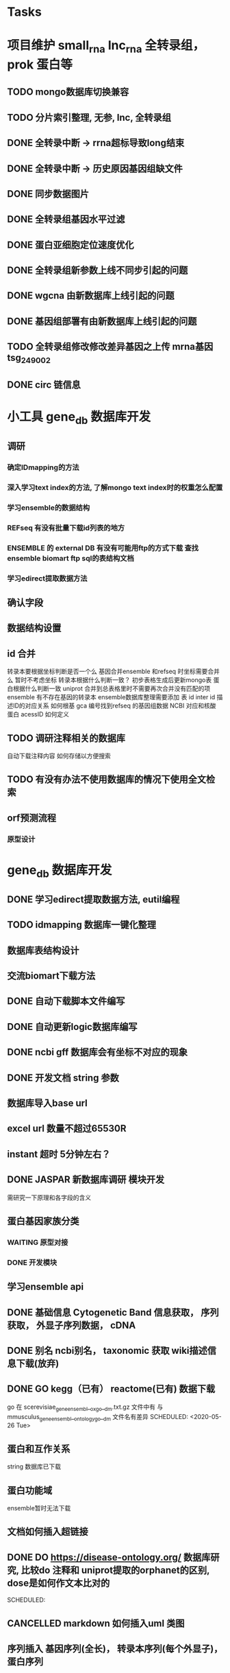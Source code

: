 #+TAGS: { @Office(o) @Home(h) @Call(c) @Way(w) @Lunchtime(l) @GYM(g) @Other(x)}
#+TAGS:
* Tasks
* 项目维护 small_rna lnc_rna 全转录组， prok 蛋白等
** TODO mongo数据库切换兼容
** TODO 分片索引整理, 无参, lnc, 全转录组
** DONE 全转录中断 -> rrna超标导致long结束
   CLOSED: [2021-01-05 Tue 08:54]
   :LOGBOOK:  
   - State "DONE"       from "NEXT"       [2021-01-05 Tue 08:54]
   :END:      
** DONE 全转录中断 -> 历史原因基因组缺文件
   CLOSED: [2021-01-05 Tue 09:34] SCHEDULED: <2021-01-05 Tue>
   :LOGBOOK:  
   - State "DONE"       from "NEXT"       [2021-01-05 Tue 09:34]
   :END:      
** DONE 同步数据图片
   CLOSED: [2021-01-05 Tue 09:34]
   :LOGBOOK:  
   - State "DONE"       from "NEXT"       [2021-01-05 Tue 09:34]
   :END:      
** DONE 全转录组基因水平过滤
   CLOSED: [2021-01-07 Thu 13:54] SCHEDULED: <2021-01-07 Thu>
   :LOGBOOK:  
   - State "DONE"       from "NEXT"       [2021-01-07 Thu 13:54]
   :END:      
** DONE 蛋白亚细胞定位速度优化
   CLOSED: [2021-01-18 Mon 09:11] SCHEDULED: <2021-01-07 Thu>
   :LOGBOOK:  
   - State "DONE"       from "NEXT"       [2021-01-18 Mon 09:11]
   :END:      
** DONE 全转录组新参数上线不同步引起的问题
   CLOSED: [2021-01-08 Fri 15:58] SCHEDULED: <2021-01-07 Thu>
   :LOGBOOK:  
   - State "DONE"       from "NEXT"       [2021-01-08 Fri 15:58]
   :END:      
** DONE wgcna 由新数据库上线引起的问题
   CLOSED: [2021-01-08 Fri 15:58] SCHEDULED: <2021-01-07 Thu>
   :LOGBOOK:  
   - State "DONE"       from "NEXT"       [2021-01-08 Fri 15:58]
   :END:      
** DONE 基因组部署有由新数据库上线引起的问题
   CLOSED: [2021-01-08 Fri 15:58] SCHEDULED: <2021-01-07 Thu>
   :LOGBOOK:  
   - State "DONE"       from "NEXT"       [2021-01-08 Fri 15:58]
   :END:      
** TODO 全转录组修改修改差异基因之上传 mrna基因 tsg_249002
   SCHEDULED: <2021-01-11 Mon>
** DONE circ 链信息
   CLOSED: [2021-01-12 Tue 16:23] SCHEDULED: <2021-01-17 Sun>
   :LOGBOOK:  
   - State "DONE"       from "NEXT"       [2021-01-12 Tue 16:23]
   :END:      
* 小工具 gene_db 数据库开发
** 调研
*** 确定IDmapping的方法
*** 深入学习text index的方法, 了解mongo text index时的权重怎么配置
*** 学习ensemble的数据结构
*** REFseq 有没有批量下载id列表的地方
*** ENSEMBLE 的 external DB 有没有可能用ftp的方式下载 查找ensemble biomart ftp sql的表结构文档
*** 学习edirect提取数据方法

** 确认字段
** 数据结构设置
** id 合并
   转录本要根据坐标判断是否一个么
   基因合并ensemble 和refseq 时坐标需要合并么
    暂时不考虑坐标
   转录本根据什么判断一致？
   初步表格生成后更新mongo表
   蛋白根据什么判断一致
   uniprot 合并到总表格里时不需要再次合并没有匹配的项
   ensemble 有不存在基因的转录本
   ensemble数据库整理需要添加 表 id inter id  描述ID的对应关系
   如何根基 gca 编号找到refseq 的基因组数据
   NCBI 对应和核酸 蛋白 acessID  如何定义
** TODO 调研注释相关的数据库
   自动下载注释内容
   如何存储以方便搜索
** TODO 有没有办法不使用数据库的情况下使用全文检索

** orf预测流程
*** 原型设计
* gene_db 数据库开发
** DONE 学习edirect提取数据方法, eutil编程
   CLOSED: [2020-05-15 Fri 14:53] SCHEDULED: <2020-05-14 Thu>
   :LOGBOOK:  
   - State "DONE"       from "NEXT"       [2020-05-15 Fri 14:53]
   :END:      
** TODO idmapping 数据库一键化整理

** 数据库表结构设计

** 交流biomart下载方法
** DONE 自动下载脚本文件编写
   CLOSED: [2020-04-23 Thu 14:07] SCHEDULED: <2020-04-08 Wed>
   :LOGBOOK:  
   - State "DONE"       from "NEXT"       [2020-04-23 Thu 14:07]
   :END:      
** DONE 自动更新logic数据库编写
   CLOSED: [2020-04-22 Wed 08:31] SCHEDULED: <2020-04-08 Wed>
   :LOGBOOK:  
   - State "DONE"       from "NEXT"       [2020-04-22 Wed 08:31]
   :END:      
** DONE ncbi gff 数据库会有坐标不对应的现象
   CLOSED: [2020-04-22 Wed 08:31]
   :LOGBOOK:  
   - State "DONE"       from "NEXT"       [2020-04-22 Wed 08:31]
   :END:      
** DONE 开发文档 string 参数
   CLOSED: [2020-04-22 Wed 08:32]
   :LOGBOOK:  
   - State "DONE"       from "NEXT"       [2020-04-22 Wed 08:32]
   :END:      
** 数据库导入base url
** excel url 数量不超过65530R
** instant 超时 5分钟左右？

** DONE JASPAR 新数据库调研 模块开发
   CLOSED: [2020-05-25 Mon 18:20] SCHEDULED: <2020-05-14 Thu>
   :LOGBOOK:  
   - State "DONE"       from "NEXT"       [2020-05-25 Mon 18:20]
   :END:      
   需研究一下原理和各字段的含义

** 蛋白基因家族分类
*** WAITING 原型对接
*** DONE 开发模块
    CLOSED: [2020-05-13 Wed 14:26] SCHEDULED: <2020-05-09 Sat>
    :LOGBOOK:  
    - State "DONE"       from "NEXT"       [2020-05-13 Wed 14:26]
    :END:      
** 学习ensemble api
** DONE 基础信息 Cytogenetic Band 信息获取， 序列获取， 外显子序列数据， cDNA
   CLOSED: [2020-05-26 Tue 18:35] DEADLINE: <2020-05-26 Tue>
   :LOGBOOK:  
   - State "DONE"       from "NEXT"       [2020-05-26 Tue 18:35]
   :END:      
** DONE 别名 ncbi别名， taxonomic 获取 wiki描述信息下载(放弃)
   CLOSED: [2020-05-29 Fri 12:34] SCHEDULED: <2020-05-26 Tue>
   :LOGBOOK:  
   - State "DONE"       from "NEXT"       [2020-05-29 Fri 12:34]
   :END:      
** DONE GO kegg（已有） reactome(已有) 数据下载
   CLOSED: [2020-06-01 Mon 08:43]
   :LOGBOOK:  
   - State "DONE"       from "NEXT"       [2020-06-01 Mon 08:43]
   :END:      
   go 在 scerevisiae_gene_ensembl__ox_go__dm.txt.gz  文件中有 与mmusculus_gene_ensembl__ontology_go__dm 文件名有差异
   SCHEDULED: <2020-05-26 Tue>
** 蛋白和互作关系
   string 数据库已下载
   
** 蛋白功能域
   ensemble暂时无法下载

** 文档如何插入超链接

** DONE DO https://disease-ontology.org/ 数据库研究, 比较do 注释和 uniprot提取的orphanet的区别, dose是如何作文本比对的
   CLOSED: [2020-06-22 Mon 09:50]
   :LOGBOOK:  
   - State "DONE"       from "NEXT"       [2020-06-22 Mon 09:50]
   :END:      
   SCHEDULED: 
** CANCELLED markdown  如何插入uml 类图
   CLOSED: [2020-06-23 Tue 08:17] SCHEDULED: <2020-05-29 Fri>
   :LOGBOOK:  
   - State "NEXT"       from "DONE"       [2020-06-23 Tue 08:17]
   - State "DONE"       from "PROJECT"    [2020-06-23 Tue 08:17]
   - State "PROJECT"    from "DONE"       [2020-06-23 Tue 08:17]
   - State "DONE"       from "PROJECT"    [2020-06-23 Tue 08:17]
   - State "PROJECT"    from "DONE"       [2020-06-23 Tue 08:17]
   - State "DONE"       from "NEXT"       [2020-06-23 Tue 08:17]
   :END:      
** 序列插入 基因序列(全长)， 转录本序列(每个外显子)， 蛋白序列
** GO 详细信息下载， 暂不插入
** Reactome 描述文件下载
** 疾病与药物信息研究
** NEXT 基因组数据库文档编写
** DONE reactome动态图生成研究
   CLOSED: [2020-06-22 Mon 09:50] SCHEDULED: <2020-06-08 Mon>
   :LOGBOOK:  
   - State "DONE"       from "NEXT"       [2020-06-22 Mon 09:50]
   :END:      
** reactome mysql 物种id怎么和名称对应， 外部数据库怎么和名称对应
** 疾病相关数据库调研
** CANCELLED EUTIl编程, 写相关的python  package 控制搜索时间
   CLOSED: [2020-09-14 Mon 15:09] SCHEDULED: <2020-06-22 Mon>
   :LOGBOOK:  
   - State "NEXT"       from "DONE"       [2020-09-14 Mon 15:09]
   - State "DONE"       from "NEXT"       [2020-09-14 Mon 15:09]
   :END:      
** NEXT plant reactome 研究

*** TODO elink -related  是依据什么标准判断的？
*** FILT 搜索条件具体有哪些关键项
** 数据库开发
*** 

* 生成静态图片
** DONE wkhtml测试与研究
   CLOSED: [2020-12-31 Thu 09:34]
   :LOGBOOK:  
   - State "DONE"       from "NEXT"       [2020-12-31 Thu 09:34]
   :END:      
** html javascript 学习
** ./phantomjs phantomjs-2.5.0-beta 缺少文件

./phantomjs: /mnt/ilustre/users/sanger-dev/app/install_packages/libjpeg-turbo/usr/lib64/libjpeg.so.8: version `LIBJPEG_8.0' not found (required by ./phantomjs)
./phantomjs: /mnt/ilustre/users/sanger-dev/app/library/lib/libssl.so.1.0.0: no version information available (required by ./phantomjs)
./phantomjs: /mnt/ilustre/users/sanger-dev/app/library/lib/libssl.so.1.0.0: no version information available (required by ./phantomjs)
./phantomjs: /mnt/ilustre/users/sanger-dev/app/library/lib/libcrypto.so.1.0.0: no version information available (required by ./phantomjs)
./phantomjs: /mnt/ilustre/users/sanger-dev/app/library/lib/libcrypto.so.1.0.0: no version information available (required by ./phantomjs)
./phantomjs: /lib64/libc.so.6: version `GLIBC_2.15' not found (required by ./phantomjs)
./phantomjs: /lib64/libc.so.6: version `GLIBC_2.14' not found (required by ./phantomjs)
./phantomjs: /lib64/libc.so.6: version `GLIBC_2.14' not found (required by /mnt/ilustre/users/sanger-dev/app/install_packages/libjpeg-turbo/usr/lib64/libicui18n.so.55)
./phantomjs: /lib64/libc.so.6: version `GLIBC_2.14' not found (required by /mnt/ilustre/users/sanger-dev/app/install_packages/libjpeg-turbo/usr/lib64/libicuuc.so.55)
** wkhtml 找本地素材
** d3 画图提示错误
** 图片中标题不对
** iconfont.ttf iconfont.woff iconfont.svg 用的是哪些文件
** DONE 有参v2图片生成, 先根据结果文件生成
   CLOSED: [2021-01-05 Tue 14:47] SCHEDULED: <2020-12-02 Wed>
   :LOGBOOK:  
   - State "DONE"       from "NEXT"       [2021-01-05 Tue 14:47]
   :END:      
** DONE 有参v2询问前端有无图片json文件
   CLOSED: [2020-12-02 Wed 14:33] SCHEDULED: <2020-12-01 Tue>
   :LOGBOOK:  
   - State "DONE"       from "NEXT"       [2020-12-02 Wed 14:33]
   :END:      
** DONE json 修改，固定其中的格式化字段
   CLOSED: [2021-01-05 Tue 14:48] SCHEDULED: <2020-12-02 Wed>
   :LOGBOOK:  
   - State "DONE"       from "NEXT"       [2021-01-05 Tue 14:48]
   :END:      
** DONE 添加生成图片package， tool
   CLOSED: [2021-01-18 Mon 09:11] SCHEDULED: <2020-12-03 Thu>
   :LOGBOOK:  
   - State "DONE"       from "NEXT"       [2021-01-18 Mon 09:11]
   :END:      
** 质控，比对， 注释统计， 表达量定量，差异， 基因集， 高级分析
** 代码变量优化
** 生成json改为js
** tool 生成图片
** html 图片生成  venn 图出现在一个角落的情况
   SCHEDULED: <2020-12-16 Wed>
** DONE 部分表格数量不一样， 注释venn 柱状
   CLOSED: [2021-01-05 Tue 14:53] SCHEDULED: <2020-12-14 Mon>
   :LOGBOOK:  
   - State "DONE"       from "NEXT"       [2021-01-05 Tue 14:53]
   :END:      
** DONE VENN 改柱状图， 差异分析用highchart
   CLOSED: [2020-12-31 Thu 09:34]
   :LOGBOOK:  
   - State "DONE"       from "NEXT"       [2020-12-31 Thu 09:34]
   :END:      
** DONE 长度分布， 蛋白互作几个旧版图片生成
   CLOSED: [2021-01-19 Tue 08:24] SCHEDULED: <2021-01-18 Mon>
   :LOGBOOK:  
   - State "DONE"       from "NEXT"       [2021-01-19 Tue 08:24]
   :END:      
** DONE 添加chart tools
   CLOSED: [2021-01-11 Mon 08:25] SCHEDULED: <2021-01-06 Wed>
   :LOGBOOK:  
   - State "DONE"       from "NEXT"       [2021-01-11 Mon 08:25]
   :END:      
** DONE 工作流插入图片 sg_249157
   CLOSED: [2021-01-19 Tue 08:24] SCHEDULED: <2021-01-11 Mon>
   :LOGBOOK:  
   - State "DONE"       from "NEXT"       [2021-01-19 Tue 08:24]
   :END:      
** TODO 医学转录组工作流
   SCHEDULED: <2021-01-18 Mon>
** DONE 质控图片一半
   CLOSED: [2021-01-19 Tue 08:24] SCHEDULED: <2021-01-18 Mon>
   :LOGBOOK:  
   - State "DONE"       from "NEXT"       [2021-01-19 Tue 08:24]
   :END:      
** TODO 描述问题
   SCHEDULED: <2021-01-18 Mon>
** DONE wgcna tree 修改格式和目前不一致导致高度不一
   CLOSED: [2021-01-05 Tue 14:48] SCHEDULED: <2021-01-05 Tue>
   :LOGBOOK:  
   - State "DONE"       from "NEXT"       [2021-01-05 Tue 14:48]
   :END:      
** 工作流不完整， 结果目录整理, snp splice图片
** 交互图片测试， 结果整理
** 柱状图和upset图动态设置图形的最高点
** density 文件过大是由什么原因造成的？
* 原核项目优化
** DONE 表达量定量结果确认
   CLOSED: [2020-12-29 Tue 08:29] SCHEDULED: <2020-12-01 Tue>
   :LOGBOOK:  
   - State "DONE"       from "NEXT"       [2020-12-29 Tue 08:29]
   :END:      
** DONE go注释修改
   CLOSED: [2020-12-09 Wed 08:19] SCHEDULED: <2020-12-03 Thu>
   :LOGBOOK:  
   - State "DONE"       from "NEXT"       [2020-12-09 Wed 08:19]
   :END:      
** DONE 测试kegg上下调情况
   CLOSED: [2020-12-02 Wed 14:34] SCHEDULED: <2020-12-02 Wed>
   :LOGBOOK:  
   - State "DONE"       from "NEXT"       [2020-12-02 Wed 14:34]
   :END:      
** DONE 比对过滤流程修改 确认 使用本物种核糖体评估是否需要过滤
   CLOSED: [2020-12-22 Tue 08:39] SCHEDULED: <2020-12-07 Mon>
   :LOGBOOK:  
   - State "DONE"       from "NEXT"       [2020-12-22 Tue 08:39]
   :END:      
** DONE 测试修改结果，测试项目，导表，开发文档
   CLOSED: [2020-12-29 Tue 08:29] SCHEDULED: <2020-12-17 Thu>
   :LOGBOOK:  
   - State "DONE"       from "NEXT"       [2020-12-29 Tue 08:29]
   :END:      
** NEXT 对接
   SCHEDULED: <2021-01-29 Fri>
* 医学转录组开发
** DONE reactome相关模块开发
   CLOSED: [2021-01-05 Tue 15:05]
   :LOGBOOK:  
   - State "DONE"       from "NEXT"       [2021-01-05 Tue 15:05]
   :END:      
** 注释模块逻辑修改
** 基因组部署，注释
*** DONE 注释module复制，基因组旧版注释流程
    CLOSED: [2020-08-11 Tue 08:26]
    :LOGBOOK:  
    - State "DONE"       from "NEXT"       [2020-08-11 Tue 08:26]
    :END:      
*** TODO NR diamond 比对Animal, mysql获取描述
*** TODO GO 通过PIR ID mapping获取注释, refseq, ensemble, uniprot, swissprot
*** TODO Pfam 提取
*** TODO eggnog 提取
*** TODO kegg 注释信息提取, 根据序列， 比对结果获取转录本的注释关系
*** TODO reactome 提取
*** TODO DO 提取
*** TODO DisGeNET 提取

*** DONE nr 注释描述信息提取所有人的id
    CLOSED: [2020-08-24 Mon 18:31] SCHEDULED: <2020-08-24 Mon>
    :LOGBOOK:  
    - State "DONE"       from "NEXT"       [2020-08-24 Mon 18:31]
    :END:      
*** DONE 提取id添加xml文件
    CLOSED: [2020-09-14 Mon 15:09] SCHEDULED: <2020-09-01 Tue>
    :LOGBOOK:  
    - State "DONE"       from "NEXT"       [2020-09-14 Mon 15:09]
    :END:      
*** DONE GO 官网与 ensemble GO
    CLOSED: [2020-09-14 Mon 15:10] SCHEDULED: <2020-09-02 Wed>
    :LOGBOOK:  
    - State "DONE"       from "NEXT"       [2020-09-14 Mon 15:10]
    :END:      

** 工作流基因组注释
*** TODO 注释module复制，有参旧版注释流程
** CANCELLED 已知基因，新基因注释合并流程 stat 表合并错误， swissprot do reactome disgenet 不对
   CLOSED: [2020-09-23 Wed 16:44] SCHEDULED: <2020-08-24 Mon>
** DONE 基因组注释 idmapping
   CLOSED: [2020-08-31 Mon 08:23] SCHEDULED: <2020-08-27 Thu>
   :LOGBOOK:  
   - State "DONE"       from "NEXT"       [2020-08-31 Mon 08:23]
   :END:      
** DONE do 注释package,workflow,tools, mongo, 文档
   CLOSED: [2020-09-14 Mon 15:12] SCHEDULED: <2020-09-01 Tue>
   :LOGBOOK:  
   - State "DONE"       from "NEXT"       [2020-09-14 Mon 15:12]
   :END:      
** DONE do 富集package,workflow,tools, mongo, 文档
   CLOSED: [2020-09-14 Mon 15:12] SCHEDULED: <2020-09-02 Wed>
   :LOGBOOK:  
   - State "DONE"       from "NEXT"       [2020-09-14 Mon 15:12]
   :END:      
** DONE reactome 注释package,workflow,tools, mongo, 文档
   CLOSED: [2020-09-11 Fri 08:30] SCHEDULED: <2020-09-03 Thu>
   :LOGBOOK:  
   - State "DONE"       from "NEXT"       [2020-09-11 Fri 08:30]
   :END:      
** DONE reactome 富集package,workflow,tools, mongo, 文档
   CLOSED: [2020-09-11 Fri 08:30] SCHEDULED: <2020-08-31 Mon>
   :LOGBOOK:  
   - State "DONE"       from "NEXT"       [2020-09-11 Fri 08:30]
   :END:      
** DONE 添加blast结果注释
   CLOSED: [2020-09-11 Fri 08:30] SCHEDULED: <2020-08-28 Fri>
   :LOGBOOK:  
   - State "DONE"       from "NEXT"       [2020-09-11 Fri 08:30]
   :END:      
** DONE SWISSprot 改为uniprot cog分类数据库修改
   CLOSED: [2020-09-22 Tue 09:36] SCHEDULED: <2020-09-11 Fri>
   :LOGBOOK:  
   - State "DONE"       from "NEXT"       [2020-09-22 Tue 09:36]
   :END:      
** DONE medical 字段修改 gene -> seqs seq_list numbers -> num pvalue padjust
   CLOSED: [2020-09-18 Fri 08:28] SCHEDULED: <2020-09-11 Fri>
   :LOGBOOK:  
   - State "DONE"       from "NEXT"       [2020-09-18 Fri 08:28]
   :END:      
** DONE DO 导表 去掉 #  添加分类
   CLOSED: [2020-09-09 Wed 08:17] SCHEDULED: <2020-09-09 Wed>
   :LOGBOOK:  
   - State "DONE"       from "NEXT"       [2020-09-09 Wed 08:17]
   :END:      
** DONE 注释详情表导入 disgenet 相关字段
   CLOSED: [2020-09-15 Tue 14:13] SCHEDULED: <2020-09-11 Fri>
   :LOGBOOK:  
   - State "DONE"       from "NEXT"       [2020-09-15 Tue 14:13]
   :END:      
** DONE enrich factor log_p 字段添加
   CLOSED: [2020-09-14 Mon 15:10] SCHEDULED: <2020-09-09 Wed>
   :LOGBOOK:  
   - State "DONE"       from "NEXT"       [2020-09-14 Mon 15:10]
   :END:      
** DONE kegg改为单物种的图片
   CLOSED: [2021-01-05 Tue 15:09] SCHEDULED: <2020-12-07 Mon>
   :LOGBOOK:  
   - State "DONE"       from "NEXT"       [2021-01-05 Tue 15:09]
   :END:      
** DONE 基因组部署增加医学版本注释
   CLOSED: [2020-12-02 Wed 14:34] SCHEDULED: <2020-09-23 Wed>
   :LOGBOOK:  
   - State "DONE"       from "NEXT"       [2020-12-02 Wed 14:34]
   :END:      
** REACTOME 研究如何添加总的途径
** NEXT DO REACTOME 添加GSEA筛选项, 相关表结构
** DONE 医学版基因组部署流程
   CLOSED: [2021-01-05 Tue 14:51] SCHEDULED: <2020-12-09 Wed>
   :LOGBOOK:  
   - State "DONE"       from "NEXT"       [2021-01-05 Tue 14:51]
   :END:      
   修改已知kegg 由ncbi enterzid获取
   测试大鼠流程
** CANCELLED 注释合并取并集
   CLOSED: [2021-01-05 Tue 15:09] SCHEDULED: <2020-09-25 Fri>
** DONE 注释导表测试
   CLOSED: [2020-09-22 Tue 16:54] SCHEDULED: <2020-09-22 Tue>
   :LOGBOOK:  
   - State "DONE"       from "NEXT"       [2020-09-22 Tue 16:54]
   :END:      
** DONE reactome修改，父节点通路， changed svg 其它物种修改
   CLOSED: [2020-10-26 Mon 09:29] SCHEDULED: <2020-09-30 Wed>
   :LOGBOOK:  
   - State "DONE"       from "NEXT"       [2020-10-26 Mon 09:29]
   :END:      
** CANCELLED reactome 颜色错误修改
   CLOSED: [2021-01-05 Tue 15:08] SCHEDULED: <2020-12-16 Wed>
   :LOGBOOK:  
   - State "NEXT"       from "DONE"       [2021-01-05 Tue 15:08]
   - State "DONE"       from "PROJECT"    [2021-01-05 Tue 15:08]
   - State "PROJECT"    from "DONE"       [2021-01-05 Tue 15:08]
   - State "DONE"       from "PROJECT"    [2021-01-05 Tue 15:08]
   - State "PROJECT"    from "DONE"       [2021-01-05 Tue 15:08]
   - State "DONE"       from "NEXT"       [2021-01-05 Tue 15:08]
   - State "NEXT"       from "DONE"       [2021-01-05 Tue 15:08]
   - State "DONE"       from "PROJECT"    [2021-01-05 Tue 15:08]
   - State "PROJECT"    from "DONE"       [2021-01-05 Tue 15:08]
   - State "DONE"       from "PROJECT"    [2021-01-05 Tue 15:08]
   - State "PROJECT"    from "DONE"       [2021-01-05 Tue 15:08]
   - State "DONE"       from "PROJECT"    [2021-01-05 Tue 15:08]
   - State "PROJECT"    from "DONE"       [2021-01-05 Tue 15:08]
   - State "DONE"       from "NEXT"       [2021-01-05 Tue 15:08]
   :END:      
** DONE 对接单物种图片
   CLOSED: [2020-12-29 Tue 09:03] SCHEDULED: <2020-12-16 Wed>
   :LOGBOOK:  
   - State "DONE"       from "NEXT"       [2020-12-29 Tue 09:03]
   :END:      
** TODO 单物种背景图片不是黄色核查
** TODO 降低reactome的数据量 ？ 
** DONE 数据库上线？ uniprot reactome 基因组部署页面代码， 参数
   CLOSED: [2021-01-18 Mon 09:25] SCHEDULED: <2021-01-05 Tue>
   :LOGBOOK:  
   - State "DONE"       from "NEXT"       [2021-01-18 Mon 09:25]
   :END:      
   1、同步数据库
   1、模式物种idmapping数据
   2、已部署好的基因组医学版注释文件
   3、uniprot
   4、reactome
   5、do
   6、disgenet
** DONE 医学转录组reactome的几个bug, 数据量减少
   CLOSED: [2020-12-30 Wed 08:40] SCHEDULED: <2020-12-29 Tue>
   :LOGBOOK:  
   - State "DONE"       from "NEXT"       [2020-12-30 Wed 08:40]
   :END:      
** TODO 医学版添加star索引
   SCHEDULED: <2021-01-11 Mon>
* NEXT 落户上海
  - State "NEXT"       from "TODO"       [2021-01-03 日 11:30]
** DONE 发送申请表给胡倩询问要办里那些资料
   CLOSED: [2018-05-02 三 18:40] SCHEDULED: <2018-04-11 三>
   :LOGBOOK:
   - State "DONE"       from "NEXT"       [2018-05-02 三 18:40]
   :END:
** DONE 询问于果流程
   CLOSED: [2018-05-02 三 18:40] SCHEDULED: <2018-04-11 三>
   :LOGBOOK:
   - State "DONE"       from "NEXT"       [2018-05-02 三 18:40]
   :END:
** DONE 查询落户社区公共互的方法
   CLOSED: [2018-05-02 三 18:40] SCHEDULED: <2018-04-13 五>
   :LOGBOOK:
   - State "DONE"       from "NEXT"       [2018-05-02 三 18:40]
   :END:
** DONE 档案迁移回家或到上海人才中心
   CLOSED: [2020-04-28 Tue 12:41]
   :LOGBOOK:  
   - State "DONE"       from "NEXT"       [2020-04-28 Tue 12:41]
   :END:      
** DONE 询问人事相关的新员工方案
   CLOSED: [2020-04-28 Tue 12:41]
   :LOGBOOK:  
   - State "DONE"       from "NEXT"       [2020-04-28 Tue 12:41]
   :END:      
** DONE 调整报税薪资
   CLOSED: [2018-05-02 三 18:40]
   :LOGBOOK:
   - State "DONE"       from "NEXT"       [2018-05-02 三 18:40]
   :END:
** TODO 档案补充
* life
** 打印书籍
** 学习基金知识
** 护具(保暖)购买 
** DONE 体检
   CLOSED: [2019-12-23 Mon 08:36]
   :LOGBOOK:  
   - State "DONE"       from "NEXT"       [2019-12-23 Mon 08:36]
   :END:      
** DONE 11月份工资条
   CLOSED: [2020-01-02 Thu 09:07]
   :LOGBOOK:  
   - State "DONE"       from "NEXT"       [2020-01-02 Thu 09:07]
   :END:      

*** 
*** NEXT 
* 效率提高
** DONE sanger dev 环境变量配置
   SCHEDULED: <2017-11-30 Thu>
** DONE 尽可能rna节点常用软件可自动使用
   CLOSED: [2019-06-21 Fri 17:25]
   :LOGBOOK:  
   - State "DONE"       from "NEXT"       [2019-06-21 Fri 17:25]
   :END:      

** DONE TOTO emacs anaconda mode 无法goback
   CLOSED: [2020-04-23 Thu 14:08]
   :LOGBOOK:  
   - State "DONE"       from "NEXT"       [2020-04-23 Thu 14:08]
   :END:      
** DONE 写脚本同步tsg和tsanger的数据
   SCHEDULED: <2020-12-30 Wed>
   :LOGBOOK:
   - State "DONE"       from "NEXT"       [2018-06-14 四 18:53]
   :END:
** DONE emacs 启动putty模式报以下错误
   CLOSED: [2020-01-07 Tue 15:11]
   :LOGBOOK:  
   - State "DONE"       from "NEXT"       [2020-01-07 Tue 15:11]
   :END:      
Warning (initialization): An error occurred while loading ‘/mnt/ilustre/users/sanger-dev/sg-users/liubinxu/work/.emacs.d/init.el’:

error: Required feature ‘init-putty’ was not provided

To ensure normal operation, you should investigate and remove the
cause of the error in your initialization file.  Start Emacs with
the ‘--debug-init’ option to view a complete error backtrace.

** TODO 配置可在不同节点共用的环境
*** spacemacs 配置加入git,   vscode 配置加入git  ， sg_complete加入git
*** 做一份自己的配置文件
**** DONE 初始化
     CLOSED: [2018-05-06 日 22:22]
     :LOGBOOK:
     - State "DONE"       from "NEXT"       [2018-05-06 日 22:22]
     :END:
**** NEXT 整理已有的有用脚本
**** NEXT 学习beagrep
     SCHEDULED: [2019-09-02 Mon]
**** CANCELLED 以autojump为基础建立一份配置文件
     CLOSED: [2020-04-27 Mon 08:17]
     :LOGBOOK:  
     - State "NEXT"       from "DONE"       [2020-04-27 Mon 08:17]
     - State "DONE"       from "PROJECT"    [2020-04-27 Mon 08:17]
     - State "PROJECT"    from "DONE"       [2020-04-27 Mon 08:17]
     - State "DONE"       from "PROJECT"    [2020-04-27 Mon 08:17]
     - State "PROJECT"    from "DONE"       [2020-04-27 Mon 08:17]
     - State "DONE"       from "NEXT"       [2020-04-27 Mon 08:17]
     - State "NEXT"       from "DONE"       [2020-04-27 Mon 08:17]
     - State "DONE"       from "PROJECT"    [2020-04-27 Mon 08:17]
     - State "PROJECT"    from "DONE"       [2020-04-27 Mon 08:17]
     - State "DONE"       from "PROJECT"    [2020-04-27 Mon 08:17]
     - State "PROJECT"    from "DONE"       [2020-04-27 Mon 08:17]
     - State "DONE"       from "PROJECT"    [2020-04-27 Mon 08:17]
     - State "PROJECT"    from "DONE"       [2020-04-27 Mon 08:17]
     - State "DONE"       from "NEXT"       [2020-04-27 Mon 08:17]
     :END:      
***** TODO 查找最近工作流的日志文件 现已有log_wf_last, 可以研究自动读取屏幕输出
***** TODO 接口日志乱码转中文
***** TODO 自动记录目录, 记录命令, 记录输出?
**** DONE 写脚本提出tools的环境配置 tool_env
     CLOSED: [2018-06-13 三 18:42]
     :LOGBOOK:
     - State "DONE"       from "NEXT"       [2018-06-13 三 18:42]
     :END:
** 深入学习python
*** 流畅的python通读
**** DONE 数据模型
     CLOSED: [2018-05-06 日 22:22]
     :LOGBOOK:
     - State "DONE"       from "NEXT"       [2018-05-06 日 22:22]
     :END:
**** DONE 数据结构\列表\字典\文本
     CLOSED: [2019-08-12 Mon 09:36] SCHEDULED: <2018-05-11 五>
     :LOGBOOK:  
     - State "DONE"       from "NEXT"       [2019-08-12 Mon 09:36]
     :END:      
**** CANCELLED 函数对象
     CLOSED: [2020-01-13 Mon 08:59] SCHEDULED: <2019-11-30 Sat>
     :LOGBOOK:  
     - State "NEXT"       from "DONE"       [2020-01-13 Mon 08:59]
     - State "DONE"       from "PROJECT"    [2020-01-13 Mon 08:59]
     - State "PROJECT"    from "DONE"       [2020-01-13 Mon 08:59]
     - State "DONE"       from "PROJECT"    [2020-01-13 Mon 08:59]
     - State "PROJECT"    from "DONE"       [2020-01-13 Mon 08:58]
     - State "DONE"       from "PROJECT"    [2020-01-13 Mon 08:58]
     - State "PROJECT"    from "DONE"       [2020-01-13 Mon 08:58]
     - State "DONE"       from "NEXT"       [2020-01-13 Mon 08:58]
     :END:      
**** NEXT 面向对象
**** NEXT 控制流程
**** NEXT 元编程
     
*** NEXT 有无快速的debug方法 可以考虑用pdb
*** NEXT 类里调用类外函数时,如何传递变量,不global的情况,用于pool.map 不能使用类函数的时候
 提示 tupple object not callable 时检查括号后是否缺少","
*** NEXT 需要学习Makefilell
*** NEXT 看下python正则表达式的compile
*** NEXT 学习python yield
*** NEXT 学习python并发与参数的自动解包
*** 测试接口或其它不要在装有python 包的地方测试
*** Pandas 默认空值为Nan 浮点型， 空字符串问题更少
*** python 自动完成 可以在引号内的的第一个字符就匹配么？
*** pd.concat 无视索引列名称

*** strip() strip("\n") 前者可以对\r \n \s \t多种有效， 用于处理多操作系统文件时有利，但是如果想保留空字符串有些不方便的地方
 R
*** python 写入excel单元格换行问题？ 
*** web input 是会对每个子类都有效么？
*** subprocess 调用系统命令时有的特数字符可能会造成命令无效
** 深入学习linux
*** 同步脚本根据git仓库的路径判断文件传递地址
*** DONE emacs自动调用脚本同步修改识别 .git文件为根目录, 用Sanger_biocluster解决
    CLOSED: [2020-05-07 Thu 11:25] SCHEDULED: <2020-05-06 Wed>
    :LOGBOOK:  
    - State "DONE"       from "NEXT"       [2020-05-07 Thu 11:25]
    :END:      
*** 写git 自动填充脚本

*** linux 命令行快捷键

*** 模仿xtract 写json tract 
*** linux screen C-a 快捷键与linux 冲突, 修改screenrc解决
*** linux screen less 显示文件错误，环境没有问题  bash init-file 导致的能加载环境变量但是可能已经到了screen里面
*** crontab 学习
*** peco 配置文件
**** DONE 强化less , find 速度太慢
     CLOSED: [2020-07-23 Thu 15:15] SCHEDULED: <2020-07-23 Thu>
     :LOGBOOK:  
     - State "DONE"       from "NEXT"       [2020-07-23 Thu 15:15]
     :END:      
*** NEXT windowsputy终端可以直接导剪切板么
*** NEXT 学习xclip xsel 剪贴板， crontab 定时任务
    SCHEDULED: <2021-01-27 Mon>
    crontab 无效，sh 没有用绝对路径？
    xsel X 在 putty 加载 bash init 后无效, ssh 到别的节点又无效
    修改display 变量 No Access Control 的勾勾一定要勾 http://www.uuc.me/1211.html
*** TODO 同步文件到ＶＰＳ
*** sg_complete 自动补全命令完善
**** DONE 线上配置文件生成
     CLOSED: [2020-05-13 Wed 18:17] SCHEDULED: <2020-05-07 Thu>
     :LOGBOOK:  
     - State "DONE"       from "NEXT"       [2020-05-13 Wed 18:17]
     :END:      
**** 字段添加 user, ip等没有记录
**** 考虑使用c写套接字链接



**** 命令行记录 引号会换行

**** 自己安装的python 比系统自带的慢
**** 自动记录可以记录 * 么？
**** 错误记录如LS-RTL    以及误输入的中文也会记录
**** peco C-f C-e快捷键无效
**** NEXT 一键去想去的工作流目录 能不能自动存入一些目录
**** 引号中的引号转义字符会自动去掉, shell识别后传递到python的, linux read -r参数可以解决
**** 为什么随着时间推移占用cpu会增加
**** 网络传输只能传输一部分
*** slurm 投递的任务没有部分环境变量 如 HOME
{'TMP': '/mnt/ilustre/users/sanger-dev/workspace/tmp'
 'HOSTNAME': 's-1-12'
 'SLURM_NTASKS': '1'
 'SLURM_SUBMIT_DIR': '/'
 'SLURM_NODEID': '0'
 'SLURM_JOBID': '3296688'
 'ENVIRONMENT': 'BATCH'
 'SLURM_TOPOLOGY_ADDR_PATTERN': 'node'
 'SLURM_JOB_ACCOUNT': 'local'
 'PATH': '/mnt/ilustre/users/sanger-dev/app/gcc/5.1.0/bin:/mnt/ilustre/users/sanger-dev/app/bioinfo/itraq_and_tmt/libsvm-3.22/:/mnt/ilustre/users/sanger-dev/app/bioinfo/itraq_and_tmt/blast-2.2.23/bin/:/mnt/ilustre/users/sanger-dev/app/program/Python/bin:/sbin:/usr/sbin:/bin:/usr/bin'
 'SLURM_CPUS_PER_TASK': '20'
 'LD_LIBRARY_PATH': '/mnt/ilustre/users/sanger-dev/app/gcc/5.1.0/lib64:/mnt/ilustre/users/sanger-dev/app/library/lib:/mnt/ilustre/users/sanger-dev/app/library/lib64:/mnt/ilustre/users/sanger-dev/app/program/Python/lib:'
 'SLURM_JOB_NODELIST': 's-1-12'
 'SLURM_JOB_USER': 'sanger-dev'
 'LANG': 'en_US.UTF-8'
 'TERM': 'dumb'
 'SLURM_LOCALID': '0'
 'TEMP': '/mnt/ilustre/users/sanger-dev/workspace/tmp'
 'SLURM_TASK_PID': '37654'
 'SHLVL': '5'
 'SLURM_JOB_QOS': 'Added as default'
 'SLURM_JOB_UID': '1001'
 'SLURM_NODELIST': 's-1-12'
 'SLURM_JOB_CPUS_PER_NODE': '20'
 'TMPDIR': '/mnt/ilustre/users/sanger-dev/workspace/tmp'
 'SLURM_PROCID': '0'
 'SLURM_TASKS_PER_NODE': '1'
 'SLURM_JOB_NUM_NODES': '1'
 'SLURM_SUBMIT_HOST': 'login-0-0.local'
 'SLURM_NPROCS': '1'
 'PYTHONPATH': '/mnt/ilustre/users/sanger-dev/biocluster/src:'
 'SLURM_CLUSTER_NAME': 'rocks-cluster'
 'SLURM_JOB_PARTITION': 'SANGER'
 'SLURM_JOB_ID': '3296688'
 'SLURM_NODE_ALIASES': '(null)'
 'SLURM_CPUS_ON_NODE': '20'
 'SLURM_MEM_PER_NODE': '20480'
 'SLURM_JOB_GID': '1000'
 '_': '/mnt/ilustre/users/sanger-dev/app/program/Python/bin/python'
 'SLURM_PRIO_PROCESS': '0'
 'SLURM_GTIDS': '0'
 'PYTHON_EGG_CACHE': '/mnt/ilustre/users/sanger-dev/biocluster/cache'
 'SLURM_NNODES': '1'
 'SLURM_JOB_NAME': 'Dia.ProteinAnnotation.Multiloc'
 'SLURM_TOPOLOGY_ADDR': 's-1-12'
 'PWD': '/mnt/ilustre/users/sanger-dev/workspace/20210108/Dia_tsg_249383/ProteinAnnotation/Multiloc'
 'SLURM_CHECKPOINT_IMAGE_DIR': '/var/spool/slurm.checkpoint'
 'SLURMD_NODENAME': 's-1-12'}

** TODO 学习javascript
** NEXT 学习emacs
   SCHEDULED: <2021-01-11 Mon>
   :LOGBOOK:  
   - State "DONE"       from "TODO"       [2021-01-05 Tue 08:41]
   :END:      
   :PROPERTIES:
   :LAST_REPEAT: [2021-01-05 Tue 08:41]
   :END:
*** DONE 解决ipython乱码的问题,新版貌似不太支持,删除了相关函数
    CLOSED: [2018-05-06 日 22:26]
    :LOGBOOK:
    - State "DONE"       from "NEXT"       [2018-05-06 日 22:26]
    :END:
*** DONE 查看putty下emacs为什么shift + 方向键无效
    CLOSED: [2020-01-07 Tue 15:10]
    :LOGBOOK:  
    - State "DONE"       from "NEXT"       [2020-01-07 Tue 15:10]
    :END:      

/mnt/ilustre/users/sanger-dev/workspace/20190522/LncRna_tsg_34266/remote_input/qc_dir
*** TODO 用yasnippet写python的模板
*** DONE 写三个file读写相关的
    CLOSED: [2018-05-06 日 22:28]
    :LOGBOOK:
    - State "DONE"       from "NEXT"       [2018-05-06 日 22:28]
    :END:
*** DONE 写log日志相关的
    CLOSED: [2018-05-11 五 21:17] SCHEDULED: <2018-05-11 五>
    :LOGBOOK:
    - State "DONE"       from "NEXT"       [2018-05-11 五 21:17]
    :END:
*** NEXT 写git文档相关的
*** CANCELLED emacs加载正确的python package变量以方便定位函数
    CLOSED: [2020-05-18 Mon 08:34] SCHEDULED: <2020-05-15 Fri>
    :LOGBOOK:  
    - State "NEXT"       from "DONE"       [2020-05-18 Mon 08:34]
    - State "DONE"       from "PROJECT"    [2020-05-18 Mon 08:34]
    - State "PROJECT"    from "DONE"       [2020-05-18 Mon 08:34]
    - State "DONE"       from "PROJECT"    [2020-05-18 Mon 08:34]
    - State "PROJECT"    from "DONE"       [2020-05-18 Mon 08:34]
    - State "DONE"       from "PROJECT"    [2020-05-18 Mon 08:34]
    - State "PROJECT"    from "DONE"       [2020-05-18 Mon 08:34]
    - State "DONE"       from "NEXT"       [2020-05-18 Mon 08:34]
    :END:      
*** NEXT emacs 生成工作日志方法
*** 脚本自动添加参数yasnipt  options
*** TODO 学习https://www.devalot.com/articles/2008/07/project-planning.html
*** DONE emacs 调用函数时如何提示函数参数
    CLOSED: [2020-06-02 Tue 13:12] SCHEDULED: <2020-06-03 Wed>
    :LOGBOOK:  
    - State "DONE"       from "NEXT"       [2020-06-02 Tue 13:12]
    :END:      

*** DONE flycheck mode 下一个错误
    CLOSED: [2021-01-02 六 09:17]
*** ?搜索变量定义位置
*** 如何在复杂的括号间跳转
*** 研究下spacemacs的配置
*** emacs linum 会使速度变慢
*** emacs flycheck检查python时为什么这么慢？有办法提高, 新版貌似可以
*** emacs python自动完成 未知类型时如何使用
*** DONE 学习ivy grep replace counsel-git-grep M-q 替换
    CLOSED: [2020-07-23 Thu 14:42] DEADLINE: <2020-07-23 Thu>
    :LOGBOOK:  
    - State "DONE"       from "NEXT"       [2020-07-23 Thu 14:42]
    :END:      
*** DONE EMACS C-= 快捷键无效, C-. 等几个快捷键无法捕获 如何设置？
    CLOSED: [2021-01-03 日 10:29]
*** 如何切换语法检查为 python2版
*** emacs 拼写检查有没有可能换行时添加， jedi自动补全慢, 系统任务多时慢， 使用自己电脑
*** anaconda mode python server下载有问题， easy_install 国内镜像,, 公司居然由于aspell 找不到字典影响了补全
*** 以下错误通常是由于时间触发了多次导致的
 Exception: 模块AnnotMergeid(annot_db_all_hsa_medical_test2.RefDbAnnotation.AnnotMergeid), start事件已经启动监听，绑定事件处理函数应该在启动事件前进行!
*** emacs python 错误提示， 不提示变量定义(原因 python 解释器  flychecker python  解释器为python3)
*** JEDI自动补全慢, 切换服务器补全失效？, 是否可以取消显示definition 的功能
*** emacs python 自动补全总是失效，重启可以解决， 原因不明

*** TODO emacs LSP mode学习
*** DONE emacs company 是否会有和 LSP complete 不兼容的现象， 目前python的补全任然靠anaconda 需要添加withc参数但是 顺序有问题
    CLOSED: [2021-01-03 日 10:36]
*** NEXT Emacs 自动提示错误 Warning (flycheck): Syntax checker python-pylint reported too many errors (801) and is disabled.
*** emacs wgrep研究
** sanger开发研究
*** NEXT sanger file 文件对象事先loginfo
*** DONE 基因集的接口首先判断基因集是否为空
    CLOSED: [2020-04-27 Mon 10:22]
    :LOGBOOK:  
    - State "DONE"       from "NEXT"       [2020-04-27 Mon 10:22]
    :END:      
*** 接口传入参数到params ，逻辑修改会造成重运行出错  接口传入参数到options， 逻辑修改会造成运行出错
*** 开发规范整理：
    接口：
    工作流：
    module：
    tool：
*** wgcna 相关记录不用的字段删除， 树状图文件
*** NEXT 命令行调用tool

*** 多线程为何子线程不会终止 /mnt/ilustre/users/sanger-dev/workspace/20200525/TfPredict_tsg_37303_8774_7767/TfPredict2
*** mongo api 顺利导出数据到json格式
*** tools 不可以调用MultiTransfer 的包下载文件在下载后add_download 会自动跳出是为什么 没有正确的写end？ 
*** tsg 日志查看工具 log_wf_last 查看
*** 流程开发中的默认值应该如何设置？
*** option 后自动加()
*** Single_workflow 不能运行workflow
*** UWSGI NGINX 学习， 常见错误排查 config.d 可以找到配置文件， 包含acess 和 error
*** AGENT 中如果add_upload_dir 重运行会出错， 内存错误跑了多次时？
*** 框架中的nr2GO 内存溢出被杀掉， 重新投递，如果没有被杀，则会被卡死, slurm 内存管理的问题？
    perl pool.map 的运行机制 最后一个线程总是切换， 内存增加然后被卡死 /mnt/lustre/users/sanger/workspace/20201027/Denovorna_majorbio_293734/AnnotMapdb/Nr2go15__1/nr2go_resource.txt
   
*** DONE 软件安装培训
    CLOSED: [2018-03-25 日 14:04]
    :LOGBOOK:
    - State "DONE"       from "NEXT"       [2018-03-25 日 14:04]
    :END:
*** DONE 表结构与导表函数培训
*** DONE 转录组组装分享
    CLOSED: [2019-08-30 Fri 11:29] SCHEDULED: <2019-08-21 Wed> DEADLINE: <2019-08-26 Mon>
    :LOGBOOK:  
    - State "DONE"       from "NEXT"       [2019-08-30 Fri 11:29]
    :END:      

*** DONE 新人培训ppt
    CLOSED: [2019-07-30 Tue 08:34]
    :LOGBOOK:  
    - State "DONE"       from "NEXT"       [2019-07-30 Tue 08:34]
    :END:      
*** CANCELLED 学习svg试图破解String
    CLOSED: [2020-04-28 Tue 12:40]
    :LOGBOOK:  
    - State "NEXT"       from "DONE"       [2020-04-28 Tue 12:40]
    - State "DONE"       from "PROJECT"    [2020-04-28 Tue 12:40]
    - State "PROJECT"    from "DONE"       [2020-04-28 Tue 12:40]
    - State "DONE"       from "NEXT"       [2020-04-28 Tue 12:40]
    :END:      
*** DONE 学习python xmlpackage
    CLOSED: [2018-02-22 四 20:48]
    :LOGBOOK:
    - State "DONE"       from "NEXT"       [2018-02-22 四 20:48]
    :END:
*** TODO 再看下对象存储配置时的name对应关系
 *
*** wpm服务流程时间过长造成status表无法更新
*** NEXT 查看工作流参数传递，参数类型如何强制转换
*** NEXT 为什么修改配置文件需要重启工作流
*** tryforgood 为什么和下载s3文件冲突
    SCHEDULED: <2021-01-13 Wed>
** vs code学习
*** TODO 学习下vim的快捷键
    - State "TODO"       from "NEXT"       [2021-01-03 日 13:41]
    - State "NEXT"       from "STARTED"    [2021-01-03 日 13:41]
    - State "STARTED"    from "NEXT"       [2021-01-03 日 13:41]
    - State "NEXT"       from "TODO"       [2021-01-03 日 13:39]
*** TODO vscode window 如何同步文件导linux
    - State "TODO"       from "NEXT"       [2021-01-03 日 13:41]
** DONE GIT同步 识别没有目录文件夹 ssh 执行命令速度慢
   CLOSED: [2020-10-26 Mon 09:28] SCHEDULED: [2020-10-16 Fri]
   :LOGBOOK:  
   - State "DONE"       from "NEXT"       [2020-10-26 Mon 09:28]
   :END:      
** DONE 翻译使用DEEPL 插件
   CLOSED: [2021-01-03 日 11:18]
   - State "OTHERS"     from "WAIT"       [2021-01-03 日 11:18]
   - State "STARTED"    from "NEXT"       [2021-01-03 日 11:18]
   - State "NEXT"       from "TODO"       [2021-01-03 日 11:18]
   - State "TODO"       from              [2021-01-03 日 11:18]
** GIT 合并 丢失文件问题和合并错误问题, 初步判断为git 合并toollab 0908日导致的， 但均为正常操作不知如何导致 操作间隔比较小有可能是文件没有修改过来, 分支还在update上
2020-09-08 18:59:53:sanger-dev:/mnt/ilustre/users/sanger-dev/sg-users/liubinxu/work/SangerBiocluster/:git checkout master_20200819
2020-09-08 19:00:06:sanger-dev:/mnt/ilustre/users/sanger-dev/sg-users/liubinxu/work/SangerBiocluster/:git merge tool_lab_rna
2020-09-08 19:00:47:sanger-dev:/mnt/ilustre/users/sanger-dev/sg-users/liubinxu/work/SangerBiocluster/:emacs -nw -Q src/mbio/workflows/ref_rna_v2/refrna.py
2020-09-08 19:00:56:sanger-dev:/mnt/ilustre/users/sanger-dev/sg-users/liubinxu/work/SangerBiocluster/:git checkout -- src/mbio/workflows/ref_rna_v2/refrna.py
2020-09-08 19:01:15:sanger-dev:/mnt/ilustre/users/sanger-dev/sg-users/liubinxu/work/SangerBiocluster/:git commit -m "和并 tool_lab"
2020-09-08 19:01:32:sanger-dev:/mnt/ilustre/users/sanger-dev/sg-users/liubinxu/work/SangerBiocluster/:git add src/mbio/workflows/ref_rna_v2/refrna.py
2020-09-08 19:01:43:sanger-dev:/mnt/ilustre/users/sanger-dev/sg-users/liubinxu/work/SangerBiocluster/:git commit -m "和并 tool_lab"** 导表失败Failed to insert records into table sg_exp_detail as: batch op errors occurred

** aws 下载ncbi数据

** DONE NCBI 数据下载方式 
   CLOSED: [2020-12-02 Wed 08:49] SCHEDULED: <2020-11-10 Tue>
   :LOGBOOK:  
   - State "DONE"       from "NEXT"       [2020-12-02 Wed 08:49]
   :END:      
   aws 如何下载， 配置文件
   --no-sign-request 可以查看下载公共数据不包括sra, 根目录下.aws目录影响下载账户
   ./aws s3 cp s3://sra-pub-sars-cov2/README.txt ./test.txt  --no-sign-request
   https://www.ncbi.nlm.nih.gov/sra/docs/sra-aws-download/
   User submitted files to SRA
   Coronaviridae Datasets

** mongo elastic search 数据库学习
*** NEXT 迁移命令行记录过来 
*** mongo 查询方法研究 聚合查询
*** elasticsearch head 概念是什么？ _routing和_parent 内置变量的含义 
    GET 后跟 json 也会插入GET sg_dev_cmds/cmds/2?version=4
    {"aa": "dss"}
    API还可以检查 document 是否使用 HEAD
    termvectors 必须fields GET sg_dev_cmds/cmds/103/_termvectors?fields=cmds
    分词 simple 有下划线http://localhost:9200/_analyze?analyzer=standard&pretty=true&text=test测试 缺少数字
    换成编码 https://stackoverflow.com/questions/15501517/elasticsearch-char-filter-replace-any-character-with-whitespace
    或者模式分词 https://www.elastic.co/guide/en/elasticsearch/reference/current/analysis-pattern-tokenizer.html
    https://www.elastic.co/guide/en/elasticsearch/reference/5.6/analysis-edgengram-tokenizer.html
  
 可以通过新设analyzer 实现 https://www.elastic.co/guide/en/elasticsearch/reference/5.6/configuring-analyzers.html

  PUT customer_test3
 {
   "settings": {
     "analysis": {
        "tokenizer": {
           "my_tokenizer": {
             "type": "pattern",
             "pattern": "[ _]"
           }
        },
       "analyzer": {
          "default": {
             "tokenizer": "my_tokenizer",
             "filter": ["lowercase"]
           }
       }
     }
   }, 
   "mappings": {
    
   }
 }
** DONE 学习docker 常用命令，安装文件同步工具用于vps
   CLOSED: [2020-12-02 Wed 08:50] SCHEDULED: <2020-11-30 Mon>
   :LOGBOOK:  
   - State "DONE"       from "NEXT"       [2020-12-02 Wed 08:50]
   :END:      
** NEXT 看下全文索引的问题，能不能局部数据库建立
   - State "NEXT"       from "STARTED"    [2021-01-03 日 11:22]
   - State "STARTED"    from "NEXT"       [2021-01-03 日 11:22]
*** TODO 学习下emacsGTD和getting things done
*** python 列表中换行用''' 注释好想无效
                 data = [
                     ('cog_id', cog_id),
                     # ('seq_type', seq_type),
                     ('anno_type', anno_type),
                     ('type', line[0]),
                     ('function_categories', "[" + line[2] + "]" + " " + line[1]),
                     ('cog', int(line[3])),
                 ]
                 '''
                     ('function_categories', line[1]),
                     ('cog', int(line[2])),
                     ('nog', int(line[3]))
                 '''
** NEXT ELASTIC SEARCH  
   :LOGBOOK:  
   - State "DELEGATED"  from "WAITING"    [2021-01-05 Tue 08:57]
   - State "DELEGATED"  from "WAITING"    [2021-01-05 Tue 08:57]
   :END:      
*** _type 类型的概念是什么？
*** py bulk 给了type必须给id
*** NaN 无法插入
*** _id 不可以有重复
*** 什么样的参数可以sort
*** 查询语句非法 parser not found
*** "Result window is too large, from + size must be less than or equal to: [10000] but was [10010]. See the scroll api for a more efficient way to request large data sets. This limit can be set by changing the [index.max_result_window] index level setting."
*** ES 和mongo的区别， 效率有什么优劣势
 *
*** 聚合错误 "Fielddata is disabled on text fields by default. Set fielddata=true on [doc.gene_biotype] in order to load fielddata in memory by uninverting the inverted index. Note that this can however use significant memory. Alternatively use a keyword field instead."
*** 如何使用多个数值型变量复杂排序
*** history 记录换行无法正确记录
*** 学习linux readline 包的交互，如何在命令行交互完成 命令读入， 修改和替换
*** 如何在点击快捷键时获取当前命令行文字
*** LINUX 终端，内核， tty, xsel, xclip, X11 server 之间的关系
*** 如何减少启动占用的内存biocl
** WINDOWs 安装python3 及安装包设置python path
* 其它
** NEXT 碰到aa一次rsem定量bam文件很小的问题， 和一次蛋白kegg分析同一参数两次运行不一致的问题
** 蛋白kegg图片错误，发现存在对象存储缓存问题，如果之前维护是修改了对象存储的硬链接，第二次使用该文件时跳过下载单文件已经不存在了 
** 转录因子动物时不能添加表达量表格， meme文件中的id找不到表达量导致相关系数为0 pvalue为1
** NEXT 不同类型的序列文件可以都存入mysql库
** NEXT 基因组过长染色体分割
** NEXT 以主表的params字段生成参数列表
** TODO 绩效考评表
   DEADLINE: <2021-01-24 日 +1m>
   - State "TODO"       from              [2021-01-03 日 13:33]
   :LOGBOOK:  
   - State "DONE"       from "NEXT"       [2020-07-27 Mon 09:08]
   :END:      
** NEXT 会议室 
   SCHEDULED: <2021-01-26 Tue +21d>
   :LOGBOOK:  
   - State "DONE"       from "TODO"       [2021-01-05 Tue 08:44]
   :END:      
   :PROPERTIES:
   :LAST_REPEAT: [2021-01-05 Tue 08:44]
   :END:
** DONE 文献阅读与分享
   CLOSED: [2020-07-30 Thu 15:35] SCHEDULED: <2020-07-29 Wed>
   :LOGBOOK:  
   - State "DONE"       from "DONE"       [2021-01-05 Tue 08:44]
   - State "DONE"       from "NEXT"       [2020-07-30 Thu 15:35]
   :END:      
** DONE 写软著
   CLOSED: [2020-11-09 Mon 09:26] SCHEDULED: <2020-10-19 Mon>
   :LOGBOOK:  
   - State "DONE"       from "NEXT"       [2020-11-09 Mon 09:26]
   :END:      
** NEXT 新增数据库分片
* 未分类
